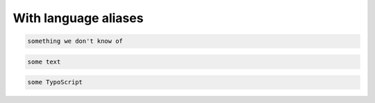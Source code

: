 =====================
With language aliases
=====================

..  code-block:: none

    something we don't know of

..  code-block:: text

    some text

..  code-block:: typoscript

    some TypoScript
